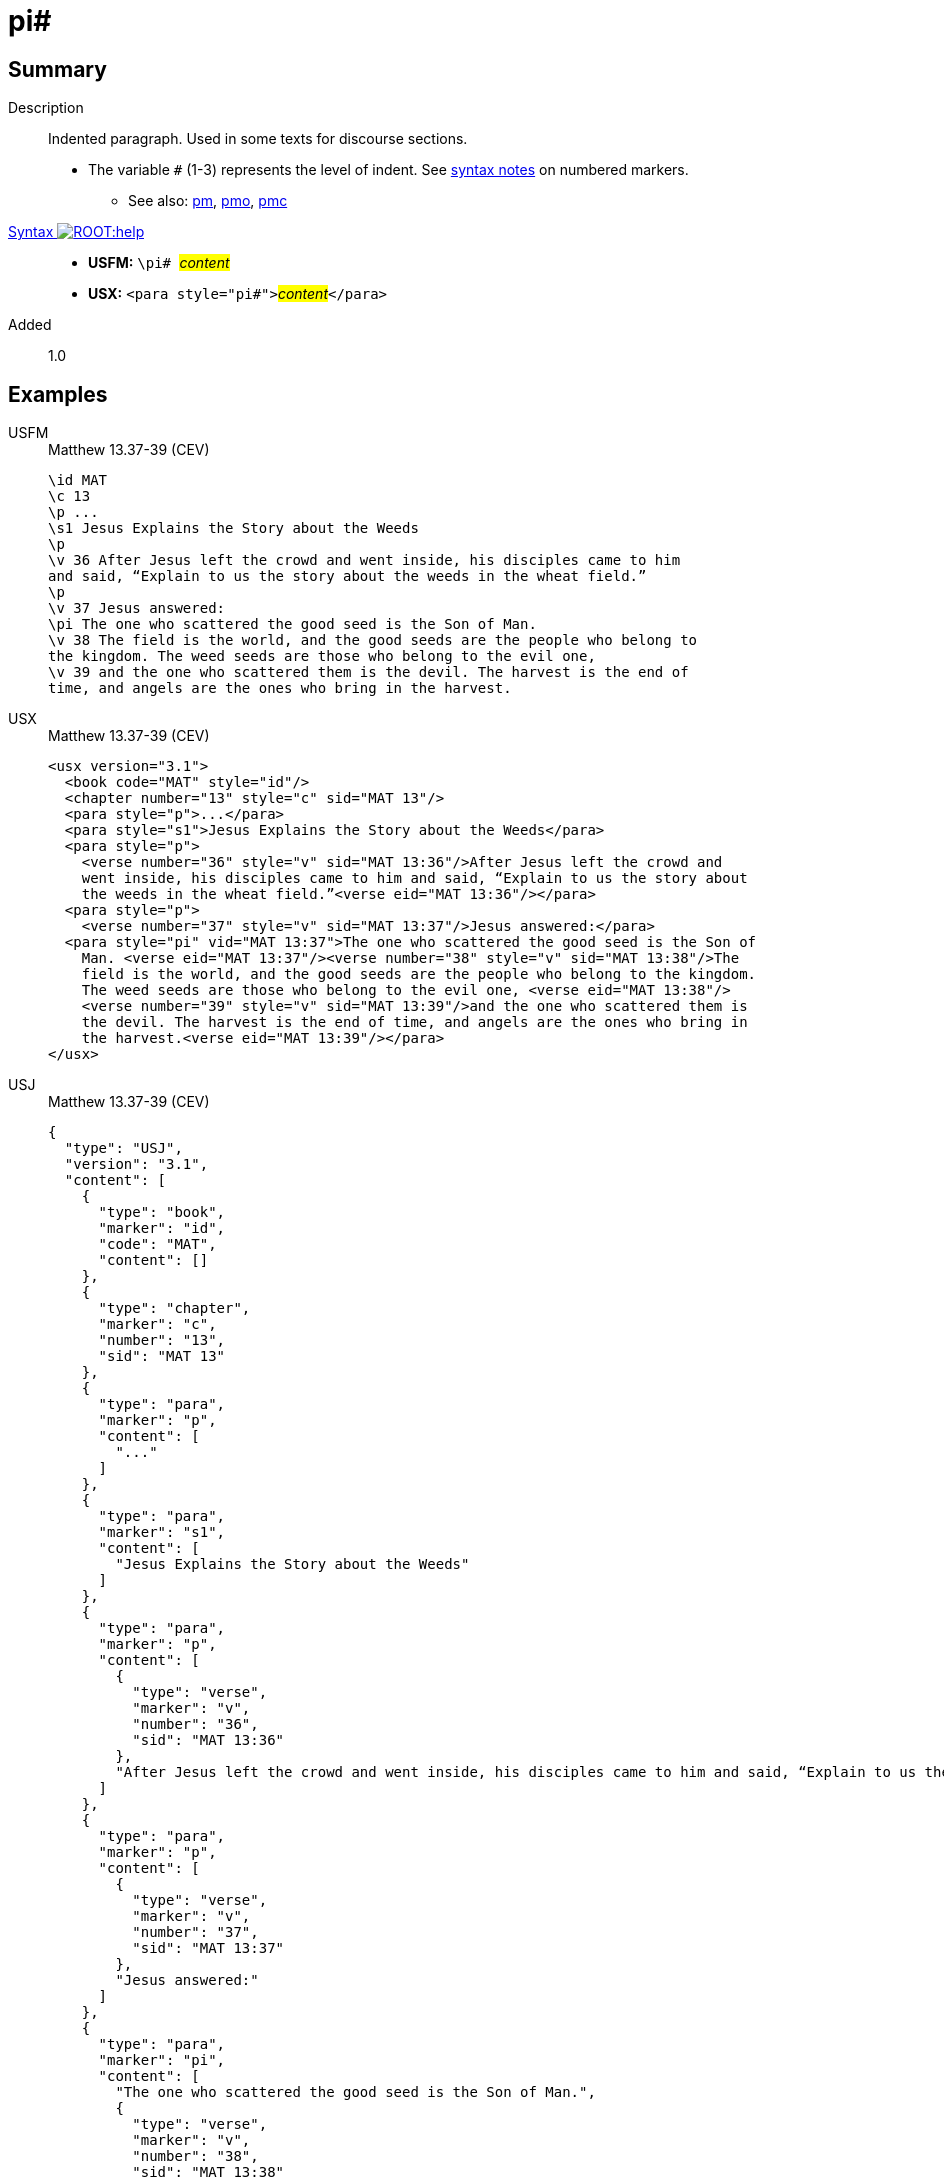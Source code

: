 = pi#
:description: Indented paragraph
:url-repo: https://github.com/usfm-bible/tcdocs/blob/main/markers/para/pi.adoc
:noindex:
ifndef::localdir[]
:source-highlighter: rouge
:localdir: ../
endif::[]
:imagesdir: {localdir}/images

// tag::public[]

== Summary

Description:: Indented paragraph. Used in some texts for discourse sections.
* The variable `#` (1-3) represents the level of indent. See xref:ROOT:syntax.adoc[syntax notes] on numbered markers.
- See also: xref:para:paragraphs/pm.adoc[pm], xref:para:paragraphs/pmo.adoc[pmo], xref:para:paragraphs/pmc.adoc[pmc]
xref:ROOT:syntax-docs.adoc#_syntax[Syntax image:ROOT:help.svg[]]::
* *USFM:* ``++\pi# ++``#__content__#
* *USX:* ``++<para style="pi#">++``#__content__#``++</para>++``
// tag::spec[]
Added:: 1.0
// end::spec[]

== Examples

[tabs]
======
USFM::
+
.Matthew 13.37-39 (CEV)
[source#src-usfm-para-pi_1,usfm,highlight=10]
----
\id MAT
\c 13
\p ...
\s1 Jesus Explains the Story about the Weeds
\p
\v 36 After Jesus left the crowd and went inside, his disciples came to him 
and said, “Explain to us the story about the weeds in the wheat field.”
\p
\v 37 Jesus answered:
\pi The one who scattered the good seed is the Son of Man.
\v 38 The field is the world, and the good seeds are the people who belong to 
the kingdom. The weed seeds are those who belong to the evil one,
\v 39 and the one who scattered them is the devil. The harvest is the end of 
time, and angels are the ones who bring in the harvest.
----
USX::
+
.Matthew 13.37-39 (CEV)
[source#src-usx-para-pi_1,xml,highlight=12]
----
<usx version="3.1">
  <book code="MAT" style="id"/>
  <chapter number="13" style="c" sid="MAT 13"/>
  <para style="p">...</para>
  <para style="s1">Jesus Explains the Story about the Weeds</para>
  <para style="p">
    <verse number="36" style="v" sid="MAT 13:36"/>After Jesus left the crowd and
    went inside, his disciples came to him and said, “Explain to us the story about
    the weeds in the wheat field.”<verse eid="MAT 13:36"/></para>
  <para style="p">
    <verse number="37" style="v" sid="MAT 13:37"/>Jesus answered:</para>
  <para style="pi" vid="MAT 13:37">The one who scattered the good seed is the Son of
    Man. <verse eid="MAT 13:37"/><verse number="38" style="v" sid="MAT 13:38"/>The
    field is the world, and the good seeds are the people who belong to the kingdom.
    The weed seeds are those who belong to the evil one, <verse eid="MAT 13:38"/>
    <verse number="39" style="v" sid="MAT 13:39"/>and the one who scattered them is 
    the devil. The harvest is the end of time, and angels are the ones who bring in 
    the harvest.<verse eid="MAT 13:39"/></para>
</usx>
----
USJ::
+
.Matthew 13.37-39 (CEV)
[source#src-usj-para-pi_1,json,highlight=]
----
{
  "type": "USJ",
  "version": "3.1",
  "content": [
    {
      "type": "book",
      "marker": "id",
      "code": "MAT",
      "content": []
    },
    {
      "type": "chapter",
      "marker": "c",
      "number": "13",
      "sid": "MAT 13"
    },
    {
      "type": "para",
      "marker": "p",
      "content": [
        "..."
      ]
    },
    {
      "type": "para",
      "marker": "s1",
      "content": [
        "Jesus Explains the Story about the Weeds"
      ]
    },
    {
      "type": "para",
      "marker": "p",
      "content": [
        {
          "type": "verse",
          "marker": "v",
          "number": "36",
          "sid": "MAT 13:36"
        },
        "After Jesus left the crowd and went inside, his disciples came to him and said, “Explain to us the story about the weeds in the wheat field.”"
      ]
    },
    {
      "type": "para",
      "marker": "p",
      "content": [
        {
          "type": "verse",
          "marker": "v",
          "number": "37",
          "sid": "MAT 13:37"
        },
        "Jesus answered:"
      ]
    },
    {
      "type": "para",
      "marker": "pi",
      "content": [
        "The one who scattered the good seed is the Son of Man.",
        {
          "type": "verse",
          "marker": "v",
          "number": "38",
          "sid": "MAT 13:38"
        },
        "The field is the world, and the good seeds are the people who belong to the kingdom. The weed seeds are those who belong to the evil one, ",
        {
          "type": "verse",
          "marker": "v",
          "number": "39",
          "sid": "MAT 13:39"
        },
        "and the one who scattered them is the devil. The harvest is the end of time, and angels are the ones who bring in the harvest."
      ]
    }
  ]
}
----
======

image::para/pi_1.jpg[Matthew 13.37-39 (CEV),300]

== Properties

TextType:: VerseText
TextProperties:: paragraph, publishable, vernacular

== Publication Issues

// end::public[]

== Discussion
